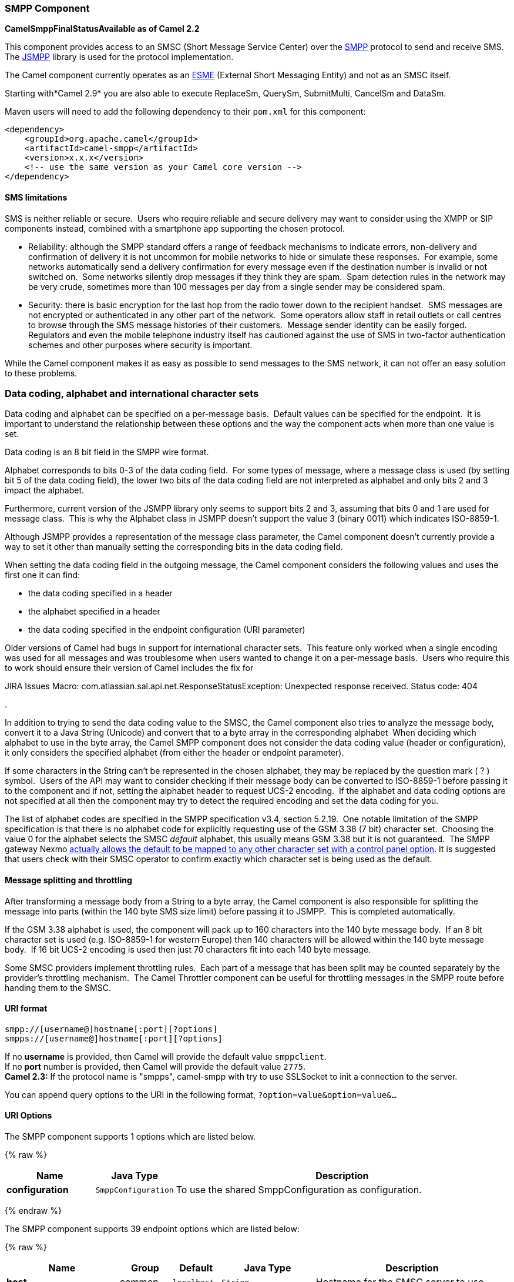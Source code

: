 [[SMPP-SMPPComponent]]
SMPP Component
~~~~~~~~~~~~~~

*CamelSmppFinalStatusAvailable as of Camel 2.2*

This component provides access to an SMSC (Short Message Service Center)
over the http://smsforum.net/SMPP_v3_4_Issue1_2.zip[SMPP] protocol to
send and receive SMS. The http://jsmpp.org[JSMPP] library is used for
the protocol implementation.

The Camel component currently operates as an
http://en.wikipedia.org/wiki/ESME[ESME] (External Short Messaging
Entity) and not as an SMSC itself.

Starting with*Camel 2.9* you are also able to execute ReplaceSm,
QuerySm, SubmitMulti, CancelSm and DataSm.

Maven users will need to add the following dependency to their `pom.xml`
for this component:

[source,xml]
------------------------------------------------------------
<dependency>
    <groupId>org.apache.camel</groupId>
    <artifactId>camel-smpp</artifactId>
    <version>x.x.x</version>
    <!-- use the same version as your Camel core version -->
</dependency>
------------------------------------------------------------

[[SMPP-SMSlimitations]]
SMS limitations
^^^^^^^^^^^^^^^

SMS is neither reliable or secure.  Users who require reliable and
secure delivery may want to consider using the XMPP or SIP components
instead, combined with a smartphone app supporting the chosen protocol.

* Reliability: although the SMPP standard offers a range of feedback
mechanisms to indicate errors, non-delivery and confirmation of delivery
it is not uncommon for mobile networks to hide or simulate these
responses.  For example, some networks automatically send a delivery
confirmation for every message even if the destination number is invalid
or not switched on.  Some networks silently drop messages if they think
they are spam.  Spam detection rules in the network may be very crude,
sometimes more than 100 messages per day from a single sender may be
considered spam.
* Security: there is basic encryption for the last hop from the radio
tower down to the recipient handset.  SMS messages are not encrypted or
authenticated in any other part of the network.  Some operators allow
staff in retail outlets or call centres to browse through the SMS
message histories of their customers.  Message sender identity can be
easily forged.  Regulators and even the mobile telephone industry itself
has cautioned against the use of SMS in two-factor authentication
schemes and other purposes where security is important.

While the Camel component makes it as easy as possible to send messages
to the SMS network, it can not offer an easy solution to these problems.

[[SMPP-Datacoding,alphabetandinternationalcharactersets]]
Data coding, alphabet and international character sets
~~~~~~~~~~~~~~~~~~~~~~~~~~~~~~~~~~~~~~~~~~~~~~~~~~~~~~

Data coding and alphabet can be specified on a per-message basis. 
Default values can be specified for the endpoint.  It is important to
understand the relationship between these options and the way the
component acts when more than one value is set.

Data coding is an 8 bit field in the SMPP wire format.

Alphabet corresponds to bits 0-3 of the data coding field.  For some
types of message, where a message class is used (by setting bit 5 of the
data coding field), the lower two bits of the data coding field are not
interpreted as alphabet and only bits 2 and 3 impact the alphabet.

Furthermore, current version of the JSMPP library only seems to support
bits 2 and 3, assuming that bits 0 and 1 are used for message class. 
This is why the Alphabet class in JSMPP doesn't support the value 3
(binary 0011) which indicates ISO-8859-1.

Although JSMPP provides a representation of the message class parameter,
the Camel component doesn't currently provide a way to set it other than
manually setting the corresponding bits in the data coding field.

When setting the data coding field in the outgoing message, the Camel
component considers the following values and uses the first one it can
find:

* the data coding specified in a header
* the alphabet specified in a header
* the data coding specified in the endpoint configuration (URI
parameter)

Older versions of Camel had bugs in support for international character
sets.  This feature only worked when a single encoding was used for all
messages and was troublesome when users wanted to change it on a
per-message basis.  Users who require this to work should ensure their
version of Camel includes the fix for 

JIRA Issues Macro: com.atlassian.sal.api.net.ResponseStatusException:
Unexpected response received. Status code: 404

.

In addition to trying to send the data coding value to the SMSC, the
Camel component also tries to analyze the message body, convert it to a
Java String (Unicode) and convert that to a byte array in the
corresponding alphabet  When deciding which alphabet to use in the byte
array, the Camel SMPP component does not consider the data coding value
(header or configuration), it only considers the specified alphabet
(from either the header or endpoint parameter).

If some characters in the String can't be represented in the chosen
alphabet, they may be replaced by the question mark ( ? ) symbol.  Users
of the API may want to consider checking if their message body can be
converted to ISO-8859-1 before passing it to the component and if not,
setting the alphabet header to request UCS-2 encoding.  If the alphabet
and data coding options are not specified at all then the component may
try to detect the required encoding and set the data coding for you.

The list of alphabet codes are specified in the SMPP specification v3.4,
section 5.2.19.  One notable limitation of the SMPP specification is
that there is no alphabet code for explicitly requesting use of the GSM
3.38 (7 bit) character set.  Choosing the value 0 for the alphabet
selects the SMSC _default_ alphabet, this usually means GSM 3.38 but it
is not guaranteed.  The SMPP gateway Nexmo
https://help.nexmo.com/hc/en-us/articles/204015813-How-to-change-the-character-encoding-in-SMPP-[actually
allows the default to be mapped to any other character set with a
control panel option]. It is suggested that users check with their SMSC
operator to confirm exactly which character set is being used as the
default.

[[SMPP-Messagesplittingandthrottling]]
Message splitting and throttling
^^^^^^^^^^^^^^^^^^^^^^^^^^^^^^^^

After transforming a message body from a String to a byte array, the
Camel component is also responsible for splitting the message into parts
(within the 140 byte SMS size limit) before passing it to JSMPP.  This
is completed automatically.

If the GSM 3.38 alphabet is used, the component will pack up to 160
characters into the 140 byte message body.  If an 8 bit character set is
used (e.g. ISO-8859-1 for western Europe) then 140 characters will be
allowed within the 140 byte message body.  If 16 bit UCS-2 encoding is
used then just 70 characters fit into each 140 byte message.

Some SMSC providers implement throttling rules.  Each part of a message
that has been split may be counted separately by the provider's
throttling mechanism.  The Camel Throttler component can be useful for
throttling messages in the SMPP route before handing them to the SMSC.

[[SMPP-URIformat]]
URI format
^^^^^^^^^^

[source,java]
--------------------------------------------
smpp://[username@]hostname[:port][?options]
smpps://[username@]hostname[:port][?options]
--------------------------------------------

If no *username* is provided, then Camel will provide the default value
`smppclient`. +
 If no *port* number is provided, then Camel will provide the default
value `2775`. +
 *Camel 2.3:* If the protocol name is "smpps", camel-smpp with try to
use SSLSocket to init a connection to the server.

You can append query options to the URI in the following format,
`?option=value&option=value&...`

[[SMPP-URIOptions]]
URI Options
^^^^^^^^^^^


// component options: START
The SMPP component supports 1 options which are listed below.



{% raw %}
[width="100%",cols="2s,1m,8",options="header"]
|=======================================================================
| Name | Java Type | Description
| configuration | SmppConfiguration | To use the shared SmppConfiguration as configuration.
|=======================================================================
{% endraw %}
// component options: END



// endpoint options: START
The SMPP component supports 39 endpoint options which are listed below:

{% raw %}
[width="100%",cols="2s,1,1m,1m,5",options="header"]
|=======================================================================
| Name | Group | Default | Java Type | Description
| host | common | localhost | String | Hostname for the SMSC server to use.
| port | common | 2775 | Integer | Port number for the SMSC server to use.
| initialReconnectDelay | common | 5000 | long | Defines the initial delay in milliseconds after the consumer/producer tries to reconnect to the SMSC after the connection was lost.
| reconnectDelay | common | 5000 | long | Defines the interval in milliseconds between the reconnect attempts if the connection to the SMSC was lost and the previous was not succeed.
| splittingPolicy | common | ALLOW | SmppSplittingPolicy | You can specify a policy for handling long messages: ALLOW - the default long messages are split to 140 bytes per message TRUNCATE - long messages are split and only the first fragment will be sent to the SMSC. Some carriers drop subsequent fragments so this reduces load on the SMPP connection sending parts of a message that will never be delivered. REJECT - if a message would need to be split it is rejected with an SMPP NegativeResponseException and the reason code signifying the message is too long.
| systemType | common | cp | String | This parameter is used to categorize the type of ESME (External Short Message Entity) that is binding to the SMSC (max. 13 characters).
| addressRange | consumer |  | String | You can specify the address range for the SmppConsumer as defined in section 5.2.7 of the SMPP 3.4 specification. The SmppConsumer will receive messages only from SMSC's which target an address (MSISDN or IP address) within this range.
| bridgeErrorHandler | consumer | false | boolean | Allows for bridging the consumer to the Camel routing Error Handler which mean any exceptions occurred while the consumer is trying to pickup incoming messages or the likes will now be processed as a message and handled by the routing Error Handler. By default the consumer will use the org.apache.camel.spi.ExceptionHandler to deal with exceptions that will be logged at WARN/ERROR level and ignored.
| exceptionHandler | consumer (advanced) |  | ExceptionHandler | To let the consumer use a custom ExceptionHandler. Notice if the option bridgeErrorHandler is enabled then this options is not in use. By default the consumer will deal with exceptions that will be logged at WARN/ERROR level and ignored.
| destAddr | producer | 1717 | String | Defines the destination SME address. For mobile terminated messages this is the directory number of the recipient MS. Only for SubmitSm SubmitMulti CancelSm and DataSm.
| destAddrNpi | producer |  | byte | Defines the type of number (TON) to be used in the SME destination address parameters. Only for SubmitSm SubmitMulti CancelSm and DataSm. The following NPI values are defined: 0: Unknown 1: ISDN (E163/E164) 2: Data (X.121) 3: Telex (F.69) 6: Land Mobile (E.212) 8: National 9: Private 10: ERMES 13: Internet (IP) 18: WAP Client Id (to be defined by WAP Forum)
| destAddrTon | producer |  | byte | Defines the type of number (TON) to be used in the SME destination address parameters. Only for SubmitSm SubmitMulti CancelSm and DataSm. The following TON values are defined: 0: Unknown 1: International 2: National 3: Network Specific 4: Subscriber Number 5: Alphanumeric 6: Abbreviated
| lazySessionCreation | producer | false | boolean | Sessions can be lazily created to avoid exceptions if the SMSC is not available when the Camel producer is started. Camel will check the in message headers 'CamelSmppSystemId' and 'CamelSmppPassword' of the first exchange. If they are present Camel will use these data to connect to the SMSC.
| numberingPlanIndicator | producer |  | byte | Defines the numeric plan indicator (NPI) to be used in the SME. The following NPI values are defined: 0: Unknown 1: ISDN (E163/E164) 2: Data (X.121) 3: Telex (F.69) 6: Land Mobile (E.212) 8: National 9: Private 10: ERMES 13: Internet (IP) 18: WAP Client Id (to be defined by WAP Forum)
| priorityFlag | producer |  | byte | Allows the originating SME to assign a priority level to the short message. Only for SubmitSm and SubmitMulti. Four Priority Levels are supported: 0: Level 0 (lowest) priority 1: Level 1 priority 2: Level 2 priority 3: Level 3 (highest) priority
| protocolId | producer |  | byte | The protocol id
| registeredDelivery | producer |  | byte | Is used to request an SMSC delivery receipt and/or SME originated acknowledgements. The following values are defined: 0: No SMSC delivery receipt requested. 1: SMSC delivery receipt requested where final delivery outcome is success or failure. 2: SMSC delivery receipt requested where the final delivery outcome is delivery failure.
| replaceIfPresentFlag | producer |  | byte | Used to request the SMSC to replace a previously submitted message that is still pending delivery. The SMSC will replace an existing message provided that the source address destination address and service type match the same fields in the new message. The following replace if present flag values are defined: 0: Don't replace 1: Replace
| serviceType | producer | CMT | String | The service type parameter can be used to indicate the SMS Application service associated with the message. The following generic service_types are defined: CMT: Cellular Messaging CPT: Cellular Paging VMN: Voice Mail Notification VMA: Voice Mail Alerting WAP: Wireless Application Protocol USSD: Unstructured Supplementary Services Data
| sourceAddr | producer | 1616 | String | Defines the address of SME (Short Message Entity) which originated this message.
| sourceAddrNpi | producer |  | byte | Defines the numeric plan indicator (NPI) to be used in the SME originator address parameters. The following NPI values are defined: 0: Unknown 1: ISDN (E163/E164) 2: Data (X.121) 3: Telex (F.69) 6: Land Mobile (E.212) 8: National 9: Private 10: ERMES 13: Internet (IP) 18: WAP Client Id (to be defined by WAP Forum)
| sourceAddrTon | producer |  | byte | Defines the type of number (TON) to be used in the SME originator address parameters. The following TON values are defined: 0: Unknown 1: International 2: National 3: Network Specific 4: Subscriber Number 5: Alphanumeric 6: Abbreviated
| typeOfNumber | producer |  | byte | Defines the type of number (TON) to be used in the SME. The following TON values are defined: 0: Unknown 1: International 2: National 3: Network Specific 4: Subscriber Number 5: Alphanumeric 6: Abbreviated
| enquireLinkTimer | advanced | 5000 | Integer | Defines the interval in milliseconds between the confidence checks. The confidence check is used to test the communication path between an ESME and an SMSC.
| exchangePattern | advanced | InOnly | ExchangePattern | Sets the default exchange pattern when creating an exchange
| sessionStateListener | advanced |  | SessionStateListener | You can refer to a org.jsmpp.session.SessionStateListener in the Registry to receive callbacks when the session state changed.
| synchronous | advanced | false | boolean | Sets whether synchronous processing should be strictly used or Camel is allowed to use asynchronous processing (if supported).
| transactionTimer | advanced | 10000 | Integer | Defines the maximum period of inactivity allowed after a transaction after which an SMPP entity may assume that the session is no longer active. This timer may be active on either communicating SMPP entity (i.e. SMSC or ESME).
| alphabet | codec |  | byte | Defines encoding of data according the SMPP 3.4 specification section 5.2.19. 0: SMSC Default Alphabet 4: 8 bit Alphabet 8: UCS2 Alphabet
| dataCoding | codec |  | byte | Defines the data coding according the SMPP 3.4 specification section 5.2.19. Example data encodings are: 0: SMSC Default Alphabet 3: Latin 1 (ISO-8859-1) 4: Octet unspecified (8-bit binary) 8: UCS2 (ISO/IEC-10646) 13: Extended Kanji JIS(X 0212-1990)
| encoding | codec | ISO-8859-1 | String | Defines the encoding scheme of the short message user data. Only for SubmitSm ReplaceSm and SubmitMulti.
| httpProxyHost | proxy |  | String | If you need to tunnel SMPP through a HTTP proxy set this attribute to the hostname or ip address of your HTTP proxy.
| httpProxyPassword | proxy |  | String | If your HTTP proxy requires basic authentication set this attribute to the password required for your HTTP proxy.
| httpProxyPort | proxy | 3128 | Integer | If you need to tunnel SMPP through a HTTP proxy set this attribute to the port of your HTTP proxy.
| httpProxyUsername | proxy |  | String | If your HTTP proxy requires basic authentication set this attribute to the username required for your HTTP proxy.
| proxyHeaders | proxy |  | Map | These headers will be passed to the proxy server while establishing the connection.
| password | security |  | String | The password for connecting to SMSC server.
| systemId | security | smppclient | String | The system id (username) for connecting to SMSC server.
| usingSSL | security | false | boolean | Whether using SSL with the smpps protocol
|=======================================================================
{% endraw %}
// endpoint options: END


You can have as many of these options as you like.

[source,java]
------------------------------------------------------------------------------------------------------------------
smpp://smppclient@localhost:2775?password=password&enquireLinkTimer=3000&transactionTimer=5000&systemType=consumer
------------------------------------------------------------------------------------------------------------------

[[SMPP-ProducerMessageHeaders]]
Producer Message Headers
^^^^^^^^^^^^^^^^^^^^^^^^

The following message headers can be used to affect the behavior of the
SMPP producer

[width="100%",cols="10%,10%,80%",options="header",]
|=======================================================================
|Header |Type |Description

|`CamelSmppDestAddr` |`List`/`String` |*only for SubmitSm, SubmitMulti, CancelSm and DataSm* Defines the
destination SME address(es). For mobile terminated messages, this is the
directory number of the recipient MS. Is must be a `List<String>` for
SubmitMulti and a `String` otherwise.

|`CamelSmppDestAddrTon` |`Byte` |*only for SubmitSm, SubmitMulti, CancelSm and DataSm* Defines the type
of number (TON) to be used in the SME destination address parameters.
Use the `sourceAddrTon` URI option values defined above.

|`CamelSmppDestAddrNpi` |`Byte` |*only for SubmitSm, SubmitMulti, CancelSm and DataSm* Defines the
numeric plan indicator (NPI) to be used in the SME destination address
parameters. Use the URI option `sourceAddrNpi` values defined above.

|`CamelSmppSourceAddr` |`String` |Defines the address of SME (Short Message Entity) which originated this
message.

|`CamelSmppSourceAddrTon` |`Byte` |Defines the type of number (TON) to be used in the SME originator
address parameters. Use the `sourceAddrTon` URI option values defined
above.

|`CamelSmppSourceAddrNpi` |`Byte` |Defines the numeric plan indicator (NPI) to be used in the SME
originator address parameters. Use the URI option `sourceAddrNpi` values
defined above.

|`CamelSmppServiceType` |`String` |The service type parameter can be used to indicate the SMS Application
service associated with the message. Use the URI option `serviceType`
settings above.

|`CamelSmppRegisteredDelivery` |`Byte` |*only for SubmitSm, ReplaceSm, SubmitMulti and DataSm* Is used to
request an SMSC delivery receipt and/or SME originated acknowledgements.
Use the URI option `registeredDelivery` settings above.

|`CamelSmppPriorityFlag` |`Byte` |*only for SubmitSm and SubmitMulti* Allows the originating SME to assign
a priority level to the short message. Use the URI option `priorityFlag`
settings above.

|`CamelSmppScheduleDeliveryTime` |`Date` |*only for SubmitSm, SubmitMulti and ReplaceSm* This parameter specifies
the scheduled time at which the message delivery should be first
attempted. It defines either the absolute date and time or relative time
from the current SMSC time at which delivery of this message will be
attempted by the SMSC. It can be specified in either absolute time
format or relative time format. The encoding of a time format is
specified in chapter 7.1.1. in the smpp specification v3.4.

|`CamelSmppValidityPeriod` |`String`/`Date` |*only for SubmitSm, SubmitMulti and ReplaceSm* The validity period
parameter indicates the SMSC expiration time, after which the message
should be discarded if not delivered to the destination. If it's
provided as `Date`, it's interpreted as absolute time. *Camel 2.9.1
onwards:* It can be defined in absolute time format or relative time
format if you provide it as `String` as specified in chapter 7.1.1 in
the smpp specification v3.4.

|`CamelSmppReplaceIfPresentFlag` |`Byte` |*only for SubmitSm and SubmitMulti* The replace if present flag
parameter is used to request the SMSC to replace a previously submitted
message, that is still pending delivery. The SMSC will replace an
existing message provided that the source address, destination address
and service type match the same fields in the new message. The following
values are defined: `0`, Don't replace and `1`, Replace

|`CamelSmppAlphabet` / `CamelSmppDataCoding` |`Byte` |*Camel 2.5* *For SubmitSm, SubmitMulti and ReplaceSm* (Prior to *Camel
2.9* use `CamelSmppDataCoding` instead of `CamelSmppAlphabet`.) The data
coding according to the SMPP 3.4 specification, section 5.2.19. Use the
URI option `alphabet` settings above.

|`CamelSmppOptionalParameters` |`Map<String, String>` |*Deprecated and will be removed in Camel 2.13.0/3.0.0* +
 *Camel 2.10.5 and 2.11.1 onwards and only for SubmitSm, SubmitMulti and
DataSm* The optional parameters send back by the SMSC.

|`CamelSmppOptionalParameter` |`Map<Short, Object>` |*Camel 2.10.7 and 2.11.2 onwards and only for SubmitSm, SubmitMulti and
DataSm* The optional parameter which are send to the SMSC. The value is
converted in the following way: `String` -> `org.jsmpp.bean.OptionalParameter.COctetString`, 
`byte[]` -> `org.jsmpp.bean.OptionalParameter.OctetString`, 
`Byte` -> `org.jsmpp.bean.OptionalParameter.Byte`,
`Integer` -> `org.jsmpp.bean.OptionalParameter.Int`,
`Short` -> `org.jsmpp.bean.OptionalParameter.Short`, 
`null` -> `org.jsmpp.bean.OptionalParameter.Null`

|CamelSmppEncoding |String |*Camel 2.14.1 and Camel 2.15.0 onwards and**only for SubmitSm,
SubmitMulti and DataSm*.  Specifies the encoding (character set name) of
the bytes in the message body.  If the message body is a string then
this is not relevant because Java Strings are always Unicode.  If the
body is a byte array then this header can be used to indicate that it is
ISO-8859-1 or some other value.  Default value is specified by the
endpoint configuration parameter _encoding_

|CamelSmppSplittingPolicy |String |*Camel 2.14.1 and Camel 2.15.0 onwards and**only for SubmitSm,
SubmitMulti and DataSm*.  Specifies the policy for message splitting for
this exchange.  Possible values are described in the endpoint
configuration parameter _splittingPolicy_
|=======================================================================

The following message headers are used by the SMPP producer to set the
response from the SMSC in the message header

[width="100%",cols="10%,10%,80%",options="header",]
|=======================================================================
|Header |Type |Description

|`CamelSmppId` |`List<String>`/`String` |The id to identify the submitted short message(s) for later use. *From
Camel 2.9.0*: In case of a ReplaceSm, QuerySm, CancelSm and DataSm this
header vaule is a `String`. In case of a SubmitSm or SubmitMultiSm this
header vaule is a `List<String>`.

|`CamelSmppSentMessageCount` |`Integer` |*From Camel 2.9 onwards only for SubmitSm and SubmitMultiSm* The total
number of messages which has been sent.

|`CamelSmppError` |`Map<String, List<Map<String, Object>>>` |*From Camel 2.9 onwards only for SubmitMultiSm* The errors which
occurred by sending the short message(s) the form `Map<String, List<Map<String, Object>>>` (messageID : (destAddr :
address, error : errorCode)).

|`CamelSmppOptionalParameters` |`Map<String, String>` |*Deprecated and will be removed in Camel 2.13.0/3.0.0* 
*From Camel 2.11.1 onwards only for DataSm* The optional parameters
which are returned from the SMSC by sending the message.

|`CamelSmppOptionalParameter` |`Map<Short, Object>` |*From Camel 2.10.7, 2.11.2 onwards only for DataSm* The optional
parameter which are returned from the SMSC by sending the message. The
key is the `Short` code for the optional parameter. The value is
converted in the following way: 
`org.jsmpp.bean.OptionalParameter.COctetString` -> `String`,
`org.jsmpp.bean.OptionalParameter.OctetString` -> `byte[]`,
`org.jsmpp.bean.OptionalParameter.Byte` -> `Byte`,
`org.jsmpp.bean.OptionalParameter.Int` -> `Integer`,
`org.jsmpp.bean.OptionalParameter.Short` -> `Short`, 
`org.jsmpp.bean.OptionalParameter.Null` -> `null`
|=======================================================================

[[SMPP-ConsumerMessageHeaders]]
Consumer Message Headers
^^^^^^^^^^^^^^^^^^^^^^^^

The following message headers are used by the SMPP consumer to set the
request data from the SMSC in the message header

[width="100%",cols="10%,10%,80%",options="header",]
|=======================================================================
|Header |Type |Description

|`CamelSmppSequenceNumber` |`Integer` |*only for AlertNotification, DeliverSm and DataSm* A sequence number
allows a response PDU to be correlated with a request PDU. The
associated SMPP response PDU must preserve this field.

|`CamelSmppCommandId` |`Integer` |*only for AlertNotification, DeliverSm and DataSm* The command id field
identifies the particular SMPP PDU. For the complete list of defined
values see chapter 5.1.2.1 in the smpp specification v3.4.

|`CamelSmppSourceAddr` |`String` |*only for AlertNotification, DeliverSm and DataSm* Defines the address
of SME (Short Message Entity) which originated this message.

|`CamelSmppSourceAddrNpi` |`Byte` |*only for AlertNotification and DataSm* Defines the numeric plan
indicator (NPI) to be used in the SME originator address parameters. Use
the URI option `sourceAddrNpi` values defined above.

|`CamelSmppSourceAddrTon` |`Byte` |*only for AlertNotification and DataSm* Defines the type of number (TON)
to be used in the SME originator address parameters. Use the
`sourceAddrTon` URI option values defined above.

|`CamelSmppEsmeAddr` |`String` |*only for AlertNotification* Defines the destination ESME address. For
mobile terminated messages, this is the directory number of the
recipient MS.

|`CamelSmppEsmeAddrNpi` |`Byte` |*only for AlertNotification* Defines the numeric plan indicator (NPI) to
be used in the ESME originator address parameters. Use the URI option
`sourceAddrNpi` values defined above.

|`CamelSmppEsmeAddrTon` |`Byte` |*only for AlertNotification* Defines the type of number (TON) to be used
in the ESME originator address parameters. Use the `sourceAddrTon` URI
option values defined above.

|`CamelSmppId` |`String` |*only for smsc DeliveryReceipt and DataSm* The message ID allocated to
the message by the SMSC when originally submitted.

|`CamelSmppDelivered` |`Integer` |*only for smsc DeliveryReceipt* Number of short messages delivered. This
is only relevant where the original message was submitted to a
distribution list.The value is padded with leading zeros if necessary.

|`CamelSmppDoneDate` |`Date` |*only for smsc DeliveryReceipt* The time and date at which the short
message reached it's final state. The format is as follows: YYMMDDhhmm.

|`CamelSmppStatus` |`DeliveryReceiptState` |*only for smsc DeliveryReceipt:* The final status of the message. The
following values are defined: `DELIVRD`: Message is delivered to destination,
`EXPIRED`: Message validity period has expired,
`DELETED`: Message has been deleted, 
`UNDELIV`: Message is undeliverable, 
`ACCEPTD`: Message is in accepted state (i.e. has been manually read on
behalf of the subscriber by customer service),
`UNKNOWN`: Message is in invalid state,
`REJECTD`: Message is in a rejected state

|`CamelSmppCommandStatus` |`Integer` |*only for DataSm* The Command status of the message.

|`CamelSmppError` |`String` |*only for smsc DeliveryReceipt* Where appropriate this may hold a
Network specific error code or an SMSC error code for the attempted
delivery of the message. These errors are Network or SMSC specific and
are not included here.

|`CamelSmppSubmitDate` |`Date` |*only for smsc DeliveryReceipt* The time and date at which the short
message was submitted. In the case of a message which has been replaced,
this is the date that the original message was replaced. The format is
as follows: YYMMDDhhmm.

|`CamelSmppSubmitted` |`Integer` |*only for smsc DeliveryReceipt* Number of short messages originally
submitted. This is only relevant when the original message was submitted
to a distribution list.The value is padded with leading zeros if
necessary.

|`CamelSmppDestAddr` |`String` |*only for DeliverSm and DataSm:* Defines the destination SME address.
For mobile terminated messages, this is the directory number of the
recipient MS.

|`CamelSmppScheduleDeliveryTime` |`String` |*only for DeliverSm:* This parameter specifies the scheduled time at
which the message delivery should be first attempted. It defines either
the absolute date and time or relative time from the current SMSC time
at which delivery of this message will be attempted by the SMSC. It can
be specified in either absolute time format or relative time format. The
encoding of a time format is specified in Section 7.1.1. in the smpp
specification v3.4.

|`CamelSmppValidityPeriod` |`String` |*only for DeliverSm* The validity period parameter indicates the SMSC
expiration time, after which the message should be discarded if not
delivered to the destination. It can be defined in absolute time format
or relative time format. The encoding of absolute and relative time
format is specified in Section 7.1.1 in the smpp specification v3.4.

|`CamelSmppServiceType` |`String` |*only for DeliverSm and DataSm* The service type parameter indicates the
SMS Application service associated with the message.

|`CamelSmppRegisteredDelivery` |`Byte` |*only for DataSm* Is used to request an delivery receipt and/or SME
originated acknowledgements. Same values as in Producer header list
above.

|`CamelSmppDestAddrNpi` |`Byte` |*only for DataSm* Defines the numeric plan indicator (NPI) in the
destination address parameters. Use the URI option `sourceAddrNpi`
values defined above.

|`CamelSmppDestAddrTon` |`Byte` |*only for DataSm* Defines the type of number (TON) in the destination
address parameters. Use the `sourceAddrTon` URI option values defined
above.

|`CamelSmppMessageType` |`String` |*Camel 2.6 onwards*: Identifies the type of an incoming message: 
`AlertNotification`: an SMSC alert notification,
`DataSm`: an SMSC data short message,
`DeliveryReceipt`: an SMSC delivery receipt,
`DeliverSm`: an SMSC deliver short message

|`CamelSmppOptionalParameters` |`Map<String, Object>` |*Deprecated and will be removed in Camel 2.13.0/3.0.0* 
*Camel 2.10.5 onwards and only for DeliverSm* The optional parameters
send back by the SMSC.

|`CamelSmppOptionalParameter` |`Map<Short, Object>` |*Camel 2.10.7, 2.11.2 onwards and only for DeliverSm* The optional
parameters send back by the SMSC. The key is the `Short` code for the
optional parameter. The value is converted in the following way: 
`org.jsmpp.bean.OptionalParameter.COctetString` -> `String`,
`org.jsmpp.bean.OptionalParameter.OctetString` -> `byte[]`,
`org.jsmpp.bean.OptionalParameter.Byte` -> `Byte`,
`org.jsmpp.bean.OptionalParameter.Int` -> `Integer`,
`org.jsmpp.bean.OptionalParameter.Short` -> `Short`,
`org.jsmpp.bean.OptionalParameter.Null` -> `null`
|=======================================================================

TIP: *JSMPP library*
See the documentation of the http://jsmpp.org[JSMPP Library] for more
details about the underlying library.

[[SMPP-Exceptionhandling]]
Exception handling
^^^^^^^^^^^^^^^^^^

This component supports the general Camel exception handling
capabilities

When an error occurs sending a message with SubmitSm (the default
action), the org.apache.camel.component.smpp.SmppException is thrown
with a nested exception, org.jsmpp.extra.NegativeResponseException. 
Call NegativeResponseException.getCommandStatus() to obtain the exact
SMPP negative response code, the values are explained in the SMPP
specification 3.4, section 5.1.3. +
 *Camel 2.8 onwards*: When the SMPP consumer receives a `DeliverSm` or
`DataSm` short message and the processing of these messages fails, you
can also throw a `ProcessRequestException` instead of handle the
failure. In this case, this exception is forwarded to the underlying
http://jsmpp.org[JSMPP library] which will return the included error
code to the SMSC. This feature is useful to e.g. instruct the SMSC to
resend the short message at a later time. This could be done with the
following lines of code:

[source,java]
--------------------------------------------------------------------------------------------------------------------------
from("smpp://smppclient@localhost:2775?password=password&enquireLinkTimer=3000&transactionTimer=5000&systemType=consumer")
  .doTry()
    .to("bean:dao?method=updateSmsState")
  .doCatch(Exception.class)
    .throwException(new ProcessRequestException("update of sms state failed", 100))
  .end();
--------------------------------------------------------------------------------------------------------------------------

Please refer to the http://smsforum.net/SMPP_v3_4_Issue1_2.zip[SMPP
specification] for the complete list of error codes and their meanings.

[[SMPP-Samples]]
Samples
^^^^^^^

A route which sends an SMS using the Java DSL:

[source,java]
------------------------------------------------------------------------------------------
from("direct:start")
  .to("smpp://smppclient@localhost:2775?
      password=password&enquireLinkTimer=3000&transactionTimer=5000&systemType=producer");
------------------------------------------------------------------------------------------

A route which sends an SMS using the Spring XML DSL:

[source,xml]
-----------------------------------------------------------------------------------------------------------
<route>
  <from uri="direct:start"/>
  <to uri="smpp://smppclient@localhost:2775?
           password=password&amp;enquireLinkTimer=3000&amp;transactionTimer=5000&amp;systemType=producer"/>
</route>
-----------------------------------------------------------------------------------------------------------

A route which receives an SMS using the Java DSL:

[source,java]
--------------------------------------------------------------------------------------------------------------------------
from("smpp://smppclient@localhost:2775?password=password&enquireLinkTimer=3000&transactionTimer=5000&systemType=consumer")
  .to("bean:foo");
--------------------------------------------------------------------------------------------------------------------------

A route which receives an SMS using the Spring XML DSL:

[source,xml]
----------------------------------------------------------------------------------------------------------------
  <route>
     <from uri="smpp://smppclient@localhost:2775?
                password=password&amp;enquireLinkTimer=3000&amp;transactionTimer=5000&amp;systemType=consumer"/>
     <to uri="bean:foo"/>
  </route>
----------------------------------------------------------------------------------------------------------------


TIP: *SMSC simulator*
If you need an SMSC simulator for your test, you can use the simulator
provided by
http://opensmpp.logica.com/CommonPart/Download/download2.html#simulator[Logica].

[[SMPP-Debuglogging]]
Debug logging
^^^^^^^^^^^^^

This component has log level *DEBUG*, which can be helpful in debugging
problems. If you use log4j, you can add the following line to your
configuration:

[source,java]
--------------------------------------------------
log4j.logger.org.apache.camel.component.smpp=DEBUG
--------------------------------------------------

[[SMPP-SeeAlso]]
See Also
^^^^^^^^

* link:configuring-camel.html[Configuring Camel]
* link:component.html[Component]
* link:endpoint.html[Endpoint]
* link:getting-started.html[Getting Started]

